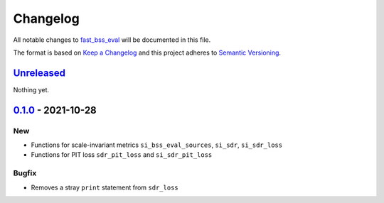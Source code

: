 Changelog
=========

All notable changes to `fast_bss_eval
<https://github.com/fakufaku/fast_bss_eval>`_ will be documented in this file.

The format is based on `Keep a
Changelog <http://keepachangelog.com/en/1.0.0/>`__ and this project
adheres to `Semantic Versioning <http://semver.org/spec/v2.0.0.html>`_.

`Unreleased`_
-------------

Nothing yet.

`0.1.0`_ - 2021-10-28
---------------------

New
~~~

- Functions for scale-invariant metrics ``si_bss_eval_sources``, ``si_sdr``, ``si_sdr_loss``
- Functions for PIT loss ``sdr_pit_loss`` and ``si_sdr_pit_loss``

Bugfix
~~~~~~

- Removes a stray ``print`` statement from ``sdr_loss``


.. _Unreleased: https://github.com/fakufaku/fast_bss_eval/compare/v0.1.0...master
.. _0.1.0: https://github.com/fakufaku/fast_bss_eval/compare/v0.0.2...v0.1.0
